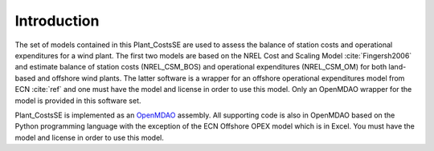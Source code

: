 Introduction
------------

The set of models contained in this Plant_CostsSE are used to assess the balance of station costs and operational expenditures for a wind plant.  The first two models are based on the NREL Cost and Scaling Model :cite:`Fingersh2006` and estimate balance of station costs (NREL_CSM_BOS) and operational expenditures (NREL_CSM_OM) for both land-based and offshore wind plants.  The latter software is a wrapper for an offshore operational expenditures model from ECN :cite:`ref` and one must have the model and license in order to use this model.  Only an OpenMDAO wrapper for the model is provided in this software set.

Plant_CostsSE is implemented as an `OpenMDAO <http://openmdao.org/>`_ assembly.  All supporting code is also in OpenMDAO based on the Python programming language with the exception of the ECN Offshore OPEX model which is in Excel.  You must have the model and license in order to use this model.
